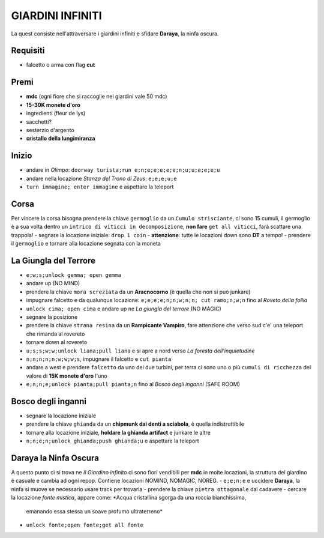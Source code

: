 GIARDINI INFINITI
=================
La quest consiste nell'attraversare i giardini infiniti e sfidare **Daraya**, la ninfa oscura.

Requisiti
---------
* falcetto o arma con flag **cut**

Premi
-----
* **mdc** (ogni fiore che si raccoglie nei giardini vale 50 mdc)
* **15-30K monete d'oro**
* ingredienti (fleur de lys)
* sacchetti?
* sesterzio d'argento
* **cristallo della lungimiranza**

Inizio
------
- andare in *Olimpo*: ``doorway turista;run e;n;e;e;e;e;e;n;u;u;e;e;e;u``
- andare nella locazione *Stanza del Trono di Zeus*: ``e;e;e;u;e``
- ``turn immagine; enter immagine`` e aspettare la teleport

Corsa
-----
Per vincere la corsa bisogna prendere la chiave ``germoglio`` da un ``Cumulo strisciante``,
ci sono 15 cumuli, il germoglio è a sua volta dentro un ``intrico di viticci in decomposizione``,
**non fare** ``get all viticci``, farà scattare una trappola!
- segnare la locazione iniziale: ``drop 1 coin``
- **attenzione**: tutte le locazioni down sono **DT** a tempo!
- prendere il ``germoglio`` e tornare alla locazione segnata con la moneta

La Giungla del Terrore
----------------------
- ``e;w;s;unlock gemma; open gemma``
- andare up (NO MIND)
- prendere la chiave ``mora screziata`` da un **Aracnocorno** (è quella che non si può junkare)
- impugnare falcetto e da qualunque locazione: ``e;e;e;e;n;n;w;n;n; cut ramo;n;w;n`` fino al *Roveto della follia*
- ``unlock cima; open cima`` e andare up ne *La giungla del terrore* (NO MAGIC)
- segnare la posizione
- prendere la chiave ``strana resina`` da un **Rampicante Vampiro**, fare attenzione che verso sud c'e' una
  teleport che rimanda al rovereto
- tornare down al rovereto
- ``u;s;s;w;w;unlock liana;pull liana`` e si apre a nord verso *La foresta dell'inquietudine*
- ``n;n;n;n;n;w;w;w;s``, impugnare il falcetto e ``cut pianta``
- andare a west e prendere ``falcetto`` da uno dei due turbini, per terra ci sono uno o più
  ``cumuli di ricchezza`` del valore di **15K monete d'oro** l'uno
- ``e;n;n;e;unlock pianta;pull pianta;n`` fino al *Bosco degli inganni* (SAFE ROOM)

Bosco degli inganni
-------------------
- segnare la locazione iniziale
- prendere la chiave ``ghianda`` da un **chipmunk dai denti a sciabola**, è quella indistruttibile
- tornare alla locazione iniziale, **holdare la ghianda artifact** e junkare le altre
- ``n;n;e;n;unlock ghianda;push ghianda;u`` e aspettare la teleport

Daraya la Ninfa Oscura
----------------------
A questo punto ci si trova ne *Il Giardino infinito* ci sono fiori vendibili per **mdc** in molte locazioni,
la struttura del giardino è casuale e cambia ad ogni repop. Contiene locazioni NOMIND, NOMAGIC, NOREG.
- ``e;e;n;e`` e uccidere **Daraya**, la ninfa si muove se necessario usare track per trovarla
- prendere la chiave ``pietra ottagonale`` dal cadavere
- cercare la locazione *fonte mistica*, appare come: *Acqua cristallina sgorga da una roccia bianchissima,
  emanando essa stessa un soave profumo ultraterreno*
- ``unlock fonte;open fonte;get all fonte``
